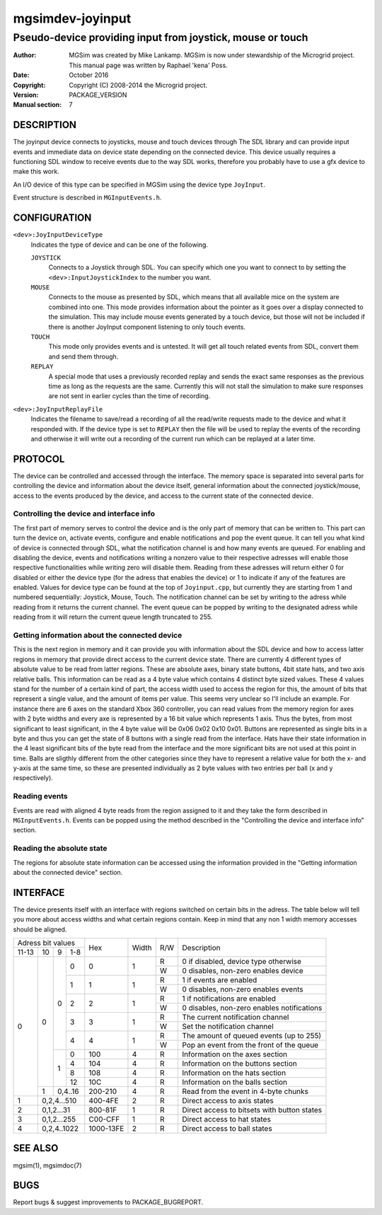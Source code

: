 ==================
 mgsimdev-joyinput
==================

-------------------------------------------------------------
 Pseudo-device providing input from joystick, mouse or touch
-------------------------------------------------------------

:Author: MGSim was created by Mike Lankamp. MGSim is now under
   stewardship of the Microgrid project. This manual page was written
   by Raphael 'kena' Poss.
:Date: October 2016
:Copyright: Copyright (C) 2008-2014 the Microgrid project.
:Version: PACKAGE_VERSION
:Manual section: 7


DESCRIPTION
===========

The joyinput device connects to joysticks, mouse and touch devices through
The SDL library and can provide input events and immediate data on device
state depending on the connected device.
This device usually requires a functioning SDL window to receive events due
to the way SDL works, therefore you probably have to use a gfx device to make
this work.

An I/O device of this type can be specified in MGSim using the device
type ``JoyInput``.

Event structure is described in ``MGInputEvents.h``.

CONFIGURATION
=============

``<dev>:JoyInputDeviceType``
   Indicates the type of device and can be one of the following.

   ``JOYSTICK``
      Connects to a Joystick through SDL. You can specify which one
      you want to connect to by setting the ``<dev>:InputJoystickIndex``
      to the number you want.

   ``MOUSE``
      Connects to the mouse as presented by SDL, which means that all
      available mice on the system are combined into one. This mode
      provides information about the pointer as it goes over a display
      connected to the simulation. This may include mouse events generated
      by a touch device, but those will not be included if there is another
      JoyInput component listening to only touch events.

   ``TOUCH``
      This mode only provides events and is untested. It will get all
      touch related events from SDL, convert them and send them through.

   ``REPLAY``
      A special mode that uses a previously recorded replay and sends the exact
      same responses as the previous time as long as the requests are the same.
      Currently this will not stall the simulation to make sure responses are not
      sent in earlier cycles than the time of recording.

``<dev>:JoyInputReplayFile``
   Indicates the filename to save/read a recording of all the read/write requests
   made to the device and what it responded with. If the device type is set to
   ``REPLAY`` then the file will be used to replay the events of the recording
   and otherwise it will write out a recording of the current run which can be
   replayed at a later time.


PROTOCOL
========

The device can be controlled and accessed through the interface.
The memory space is separated into several parts for controlling
the device and information about the device itself, general information about
the connected joystick/mouse, access to the events produced by the device, and
access to the current state of the connected device.

Controlling the device and interface info
-----------------------------------------
The first part of memory serves to control the device and is the only part of memory
that can be written to. This part can turn the device on, activate events, configure
and enable notifications and pop the event queue. It can tell you what kind of device
is connected through SDL, what the notification channel is and how many events are
queued.
For enabling and disabling the device, events and notifications writing a nonzero value
to their respective adresses will enable those respective functionalities while writing
zero will disable them. Reading from these adresses will return either 0 for disabled
or either the device type (for the adress that enables the device) or 1 to indicate if
any of the features are enabled.
Values for device type can be found at the top of ``Joyinput.cpp``, but currently they are starting from 1 and numbered sequentially: Joystick, Mouse, Touch.
The notification channel can be set by writing to the adress while reading from it returns the current channel.
The event queue can be popped by writing to the designated adress while reading from it will return the current queue length truncated to 255.

Getting information about the connected device
----------------------------------------------
This is the next region in memory and it can provide you with information about the SDL
device and how to access latter regions in memory that provide direct access to the current device state.
There are currently 4 different types of absolute value to be read from latter regions.
These are absolute axes, binary state buttons, 4bit state hats, and two axis relative balls.
This information can be read as a 4 byte value which contains 4 distinct byte sized values. These 4 values stand for the number of a certain kind of part, the access width
used to access the region for this, the amount of bits that represent a single value, and the amount of items per value.
This seems very unclear so I'll include an example.
For instance there are 6 axes on the standard Xbox 360 controller, you can read values
from the memory region for axes with 2 byte widths and every axe is represented by a
16 bit value which represents 1 axis. Thus the bytes, from most significant to least
significant, in the 4 byte value will be 0x06 0x02 0x10 0x01.
Buttons are represented as single bits in a byte and thus you can get the state of
8 buttons with a single read from the interface.
Hats have their state information in the 4 least significant bits of the byte read
from the interface and the more significant bits are not used at this point in time.
Balls are sligthly different from the other categories since they have to represent a
relative value for both the x- and y-axis at the same time, so these are presented individually as 2 byte values with two entries per ball (x and y respectively).

Reading events
--------------
Events are read with aligned 4 byte reads from the region assigned to it and they take the form described in ``MGInputEvents.h``. Events can be popped using the method described in the "Controlling the device and interface info" section.

Reading the absolute state
--------------------------
The regions for absolute state information can be accessed using the information provided in the "Getting information about the connected device" section.


INTERFACE
=========

The device presents itself with an interface with regions switched on certain bits in
the adress. The table below will tell you more about access widths and what certain
regions contain. Keep in mind that any non 1 width memory accesses should be aligned.

+----------------------+--------------+-------+-----+-----------------------------------------------+
| Adress bit values    |              |       |     |                                               |
+-------+----+---+-----+ Hex          | Width | R/W | Description                                   |
| 11-13 | 10 | 9 | 1-8 |              |       |     |                                               |
+-------+----+---+-----+--------------+-------+-----+-----------------------------------------------+
|     0 |  0 | 0 |   0 |            0 |   1   |  R  | 0 if disabled, device type otherwise          |
|       |    |   |     |              |       +-----+-----------------------------------------------+
|       |    |   |     |              |       |  W  | 0 disables, non-zero enables device           |
|       |    |   +-----+--------------+-------+-----+-----------------------------------------------+
|       |    |   |   1 |            1 |   1   |  R  | 1 if events are enabled                       |
|       |    |   |     |              |       +-----+-----------------------------------------------+
|       |    |   |     |              |       |  W  | 0 disables, non-zero enables events           |
|       |    |   +-----+--------------+-------+-----+-----------------------------------------------+
|       |    |   |   2 |            2 |   1   |  R  | 1 if notifications are enabled                |
|       |    |   |     |              |       +-----+-----------------------------------------------+
|       |    |   |     |              |       |  W  | 0 disables, non-zero enables notifications    |
|       |    |   +-----+--------------+-------+-----+-----------------------------------------------+
|       |    |   |   3 |            3 |   1   |  R  | The current notification channel              |
|       |    |   |     |              |       +-----+-----------------------------------------------+
|       |    |   |     |              |       |  W  | Set the notification channel                  |
|       |    |   +-----+--------------+-------+-----+-----------------------------------------------+
|       |    |   |   4 |            4 |   1   |  R  | The amount of queued events (up to 255)       |
|       |    |   |     |              |       +-----+-----------------------------------------------+
|       |    |   |     |              |       |  W  | Pop an event from the front of the queue      |
|       |    +---+-----+--------------+-------+-----+-----------------------------------------------+
|       |    | 1 |   0 |          100 |   4   |  R  | Information on the axes section               |
|       |    |   +-----+--------------+-------+-----+-----------------------------------------------+
|       |    |   |   4 |          104 |   4   |  R  | Information on the buttons section            |
|       |    |   +-----+--------------+-------+-----+-----------------------------------------------+
|       |    |   |   8 |          108 |   4   |  R  | Information on the hats section               |
|       |    |   +-----+--------------+-------+-----+-----------------------------------------------+
|       |    |   |  12 |          10C |   4   |  R  | Information on the balls section              |
|       +----+---+-----+--------------+-------+-----+-----------------------------------------------+
|       |  1 | 0,4..16 |      200-210 |   4   |  R  | Read from the event in 4-byte chunks          |
+-------+----+---------+--------------+-------+-----+-----------------------------------------------+
|     1 |  0,2,4...510 |      400-4FE |   2   |  R  | Direct access to axis states                  |
+-------+--------------+--------------+-------+-----+-----------------------------------------------+
|     2 |   0,1,2...31 |      800-81F |   1   |  R  | Direct access to bitsets with button states   |
+-------+--------------+--------------+-------+-----+-----------------------------------------------+
|     3 |  0,1,2...255 |      C00-CFF |   1   |  R  | Direct access to hat states                   |
+-------+--------------+--------------+-------+-----+-----------------------------------------------+
|     4 |  0,2,4..1022 |    1000-13FE |   2   |  R  | Direct access to ball states                  |
+-------+--------------+--------------+-------+-----+-----------------------------------------------+


SEE ALSO
========

mgsim(1), mgsimdoc(7)

BUGS
====

Report bugs & suggest improvements to PACKAGE_BUGREPORT.

